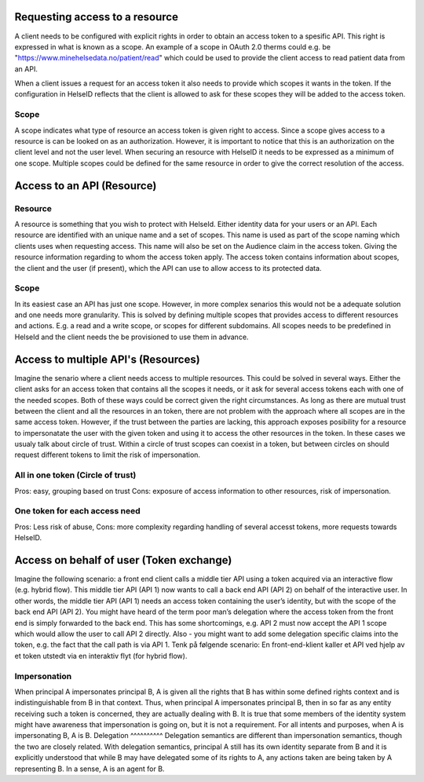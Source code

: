Requesting access to a resource
===================================

A client needs to be configured with explicit rights in order to obtain an access token to a spesific API. This right is expressed in what is known as a scope. 
An example of a scope in OAuth 2.0 therms could e.g. be "https://www.minehelsedata.no/patient/read" which could be used to provide the client access to read patient data from an API. 

When a client issues a request for an access token it also needs to provide which scopes it wants in the token. If the configuration in HelseID reflects that the client is allowed to ask for these scopes they will be added to the access token.

Scope
^^^^^
A scope indicates what type of resource an access token is given right to access. Since a scope gives access to a resource is can be looked on as an authorization. However, it is important to notice that this is an authorization on the client level and not the user level. When securing an resource with HelseID it needs to be expressed as a minimum of one scope. Multiple scopes could be defined for the same resource in order to give the correct resolution of the access.

Access to an API (Resource)
=============================

Resource
^^^^^^^^^^^
A resource is something that you wish to protect with HelseId. Either identity data for your users or an API.
Each resource are identified with an unique name and a set of scopes. This name is used as part of the scope naming which clients uses when requesting access. This name will also be set on the Audience claim in the access token. Giving the resource information regarding to whom the access token apply.
The access token contains information about scopes, the client and the user (if present), which the API can use to allow access to its protected data.

Scope
^^^^^
In its easiest case an API has just one scope. However, in more complex senarios this would not be a adequate solution and one needs more granularity. This is solved by defining multiple scopes that provides access to different resources and actions. E.g. a read and a write scope, or scopes for different subdomains. 
All scopes needs to be predefined in HelseId and the client needs the be provisioned to use them in advance. 

Access to multiple API's (Resources)
====================================
Imagine the senario where a client needs access to multiple resources. This could be solved in several ways.
Either the client asks for an access token that contains all the scopes it needs, or it ask for several access tokens each with one of the needed scopes. 
Both of these ways could be correct given the right circumstances. As long as there are mutual trust between the client and all the resources in an token, there are not problem with the approach where all scopes are in the same access token. 
However, if the trust between the parties are lacking, this approach exposes posibility for a resource to impersonatate the user with the given token and using it to access the other resources in the token.
In these cases we usualy talk about circle of trust. Within a circle of trust scopes can coexist in a token, but between circles on should request different tokens to limit the risk of impersonation. 

All in one token (Circle of trust)
^^^^^^^^^^^^^^^^^^^^^^^^^^^^^^^^^
Pros: easy, grouping based on trust Cons: exposure of access information to other resources,  risk of impersonation.

One token for each access need
^^^^^^^^^^^^^^^^^^^^^^^^^^
Pros: Less risk of abuse, Cons: more complexity regarding handling of several accesst tokens, more requests towards HelseID.

Access on behalf of user (Token exchange)
============================================

Imagine the following scenario: a front end client calls a middle tier API using a token acquired via an interactive flow (e.g. hybrid flow). This middle tier API (API 1) now wants to call a back end API (API 2) on behalf of the interactive user.
In other words, the middle tier API (API 1) needs an access token containing the user’s identity, but with the scope of the back end API (API 2). You might have heard of the term poor man’s delegation where the access token from the front end is simply forwarded to the back end.
This has some shortcomings, e.g. API 2 must now accept the API 1 scope which would allow the user to call API 2 directly. Also - you might want to add some delegation specific claims into the token, e.g. the fact that the call path is via API 1.
Tenk på følgende scenario: En front-end-klient kaller et API ved hjelp av et token utstedt via en interaktiv flyt (for hybrid flow). 

Impersonation
^^^^^^^^^^^^^
When principal A impersonates principal B, A is given all the rights that B has within some defined rights context and is indistinguishable from B in that context. Thus, when principal A impersonates principal B, then in so far as any entity receiving such a token is concerned, they are actually dealing with B.  It is true that some members of the identity system might have awareness that impersonation is going on, but it is not a requirement.  For all intents and purposes, when A is impersonating B, A is B.
Delegation
^^^^^^^^^^
Delegation semantics are different than impersonation semantics, though the two are closely related.  With delegation semantics, principal A still has its own identity separate from B and it is explicitly understood that while B may have delegated some of its rights to A, any actions taken are being taken by A representing B. In a sense, A is an agent for B.

